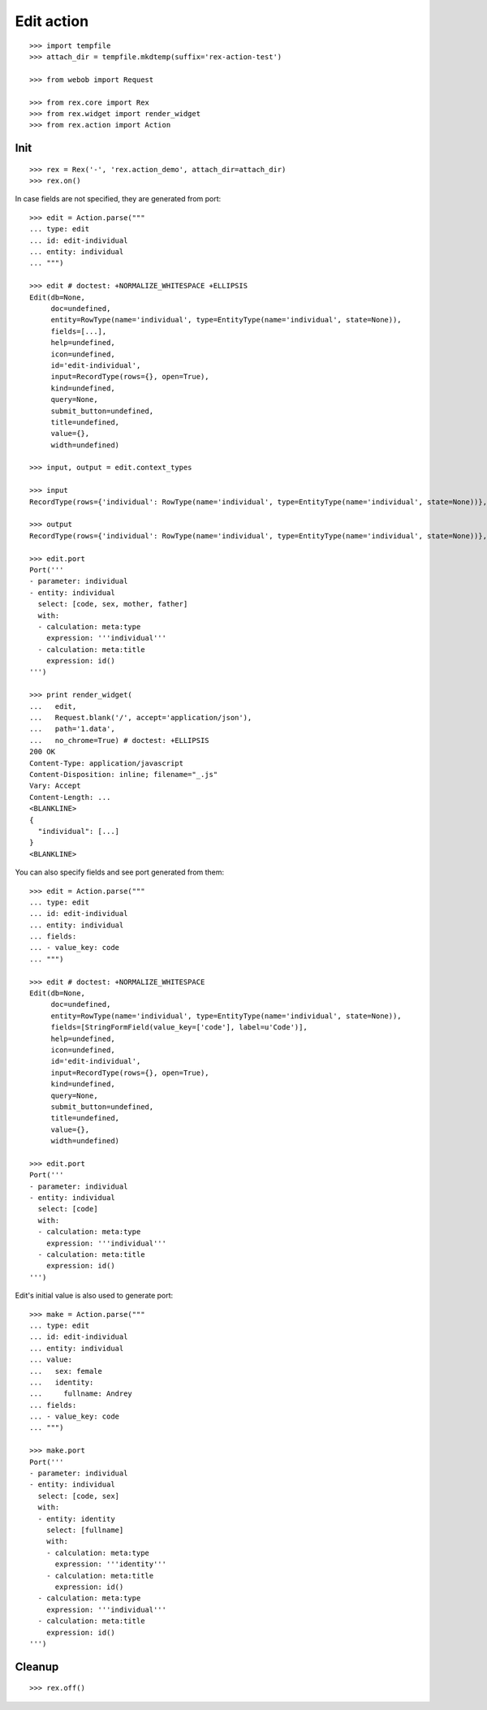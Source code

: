 Edit action
===========

::

  >>> import tempfile
  >>> attach_dir = tempfile.mkdtemp(suffix='rex-action-test')

  >>> from webob import Request

  >>> from rex.core import Rex
  >>> from rex.widget import render_widget
  >>> from rex.action import Action

Init
----

::

  >>> rex = Rex('-', 'rex.action_demo', attach_dir=attach_dir)
  >>> rex.on()

In case fields are not specified, they are generated from port::

  >>> edit = Action.parse("""
  ... type: edit
  ... id: edit-individual
  ... entity: individual
  ... """)

  >>> edit # doctest: +NORMALIZE_WHITESPACE +ELLIPSIS
  Edit(db=None,
       doc=undefined,
       entity=RowType(name='individual', type=EntityType(name='individual', state=None)),
       fields=[...],
       help=undefined,
       icon=undefined,
       id='edit-individual',
       input=RecordType(rows={}, open=True),
       kind=undefined,
       query=None,
       submit_button=undefined,
       title=undefined,
       value={},
       width=undefined)

  >>> input, output = edit.context_types

  >>> input
  RecordType(rows={'individual': RowType(name='individual', type=EntityType(name='individual', state=None))}, open=True)

  >>> output
  RecordType(rows={'individual': RowType(name='individual', type=EntityType(name='individual', state=None))}, open=True)

  >>> edit.port
  Port('''
  - parameter: individual
  - entity: individual
    select: [code, sex, mother, father]
    with:
    - calculation: meta:type
      expression: '''individual'''
    - calculation: meta:title
      expression: id()
  ''')

  >>> print render_widget(
  ...   edit,
  ...   Request.blank('/', accept='application/json'),
  ...   path='1.data',
  ...   no_chrome=True) # doctest: +ELLIPSIS
  200 OK
  Content-Type: application/javascript
  Content-Disposition: inline; filename="_.js"
  Vary: Accept
  Content-Length: ...
  <BLANKLINE>
  {
    "individual": [...]
  }
  <BLANKLINE>

You can also specify fields and see port generated from them::

  >>> edit = Action.parse("""
  ... type: edit
  ... id: edit-individual
  ... entity: individual
  ... fields:
  ... - value_key: code
  ... """)

  >>> edit # doctest: +NORMALIZE_WHITESPACE
  Edit(db=None,
       doc=undefined,
       entity=RowType(name='individual', type=EntityType(name='individual', state=None)),
       fields=[StringFormField(value_key=['code'], label=u'Code')],
       help=undefined,
       icon=undefined,
       id='edit-individual',
       input=RecordType(rows={}, open=True),
       kind=undefined,
       query=None,
       submit_button=undefined,
       title=undefined,
       value={},
       width=undefined)

  >>> edit.port
  Port('''
  - parameter: individual
  - entity: individual
    select: [code]
    with:
    - calculation: meta:type
      expression: '''individual'''
    - calculation: meta:title
      expression: id()
  ''')

Edit's initial value is also used to generate port::

  >>> make = Action.parse("""
  ... type: edit
  ... id: edit-individual
  ... entity: individual
  ... value:
  ...   sex: female
  ...   identity:
  ...     fullname: Andrey
  ... fields:
  ... - value_key: code
  ... """)

  >>> make.port
  Port('''
  - parameter: individual
  - entity: individual
    select: [code, sex]
    with:
    - entity: identity
      select: [fullname]
      with:
      - calculation: meta:type
        expression: '''identity'''
      - calculation: meta:title
        expression: id()
    - calculation: meta:type
      expression: '''individual'''
    - calculation: meta:title
      expression: id()
  ''')

Cleanup
-------

::

  >>> rex.off()
